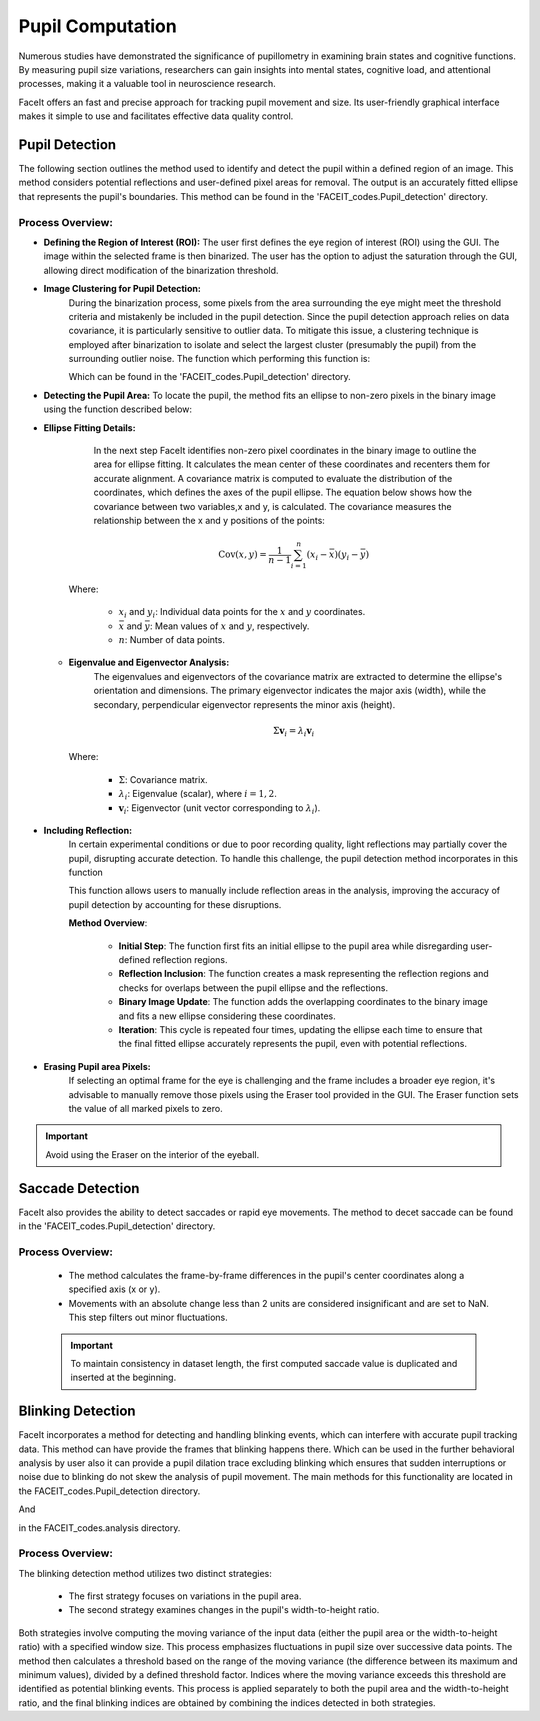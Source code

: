 
Pupil Computation
=================

Numerous studies have demonstrated the significance of pupillometry in examining brain states and cognitive functions. By measuring pupil size variations, researchers can gain insights into mental states, cognitive load, and attentional processes, making it a valuable tool in neuroscience research.

FaceIt offers an fast and precise approach for tracking pupil movement and size. Its user-friendly graphical interface makes it simple to use and facilitates effective data quality control.

Pupil Detection
^^^^^^^^^^^^^^^

The following section outlines the method used to identify and detect the pupil within a defined region of an image. This method considers potential reflections and user-defined pixel areas for removal. The output is an accurately fitted ellipse that represents the pupil's boundaries. This method can be found in the 'FACEIT_codes.Pupil_detection' directory.

.. py:method:: detect_pupil(chosen_frame_region, erased_pixels, reflect_ellipse)

Process Overview:
~~~~~~~~~~~~~~~~~

- **Defining the Region of Interest (ROI):**
  The user first defines the eye region of interest (ROI) using the GUI. The image within the selected frame is then binarized. The user has the option to adjust the saturation through the GUI, allowing direct modification of the binarization threshold.

.. image:: _static/Original_VS_binary.svg
   :alt: Image binarization
   :width: 600px
   :align: center

- **Image Clustering for Pupil Detection:**
   During the binarization process, some pixels from the area surrounding the eye might meet the threshold criteria and mistakenly be included in the pupil detection. Since the pupil detection approach relies on data covariance, it is particularly sensitive to outlier data. To mitigate this issue, a clustering technique is employed after binarization to isolate and select the largest cluster (presumably the pupil) from the surrounding outlier noise.
   The function which performing this function is:

   .. py:method:: find_cluster(binary_image)

   Which can be found in the 'FACEIT_codes.Pupil_detection' directory.

.. raw:: html

   <div style="display: flex; justify-content: center; background: none;">
       <img src="_static/Non-zero_Pixel.png" alt="Non-zero Pixel Coordinates" style="width: 300px; background: none;"/>
       <img src="_static/Image_clustered.png" alt="Image Clustered" style="width: 300px; background: none;"/>
   </div>
   <p style="margin-top: 10px;"><b>Figure2:</b> Left: Non-zero pixel coordinates utilized during the process. Right: Clustering results with the largest cluster, highlighted in pink, representing the pupil region.</p>



- **Detecting the Pupil Area:**
  To locate the pupil, the method fits an ellipse to non-zero pixels in the binary image using the function described below:

  .. py:method:: find_ellipse(binary_image)

- **Ellipse Fitting Details:**
     In the next step FaceIt identifies non-zero pixel coordinates in the binary image to outline the area for ellipse fitting. It calculates the mean center of these coordinates and recenters them for accurate alignment. A covariance matrix is computed to evaluate the distribution of the coordinates, which defines the axes of the pupil ellipse.
     The equation below shows how the covariance between two variables,x and y, is calculated. The covariance measures the relationship between the x and y positions of the points:

    .. math::

        \text{Cov}(x, y) = \frac{1}{n - 1} \sum_{i=1}^n (x_i - \bar{x})(y_i - \bar{y})

    Where:

        - :math:`x_i` and :math:`y_i`: Individual data points for the :math:`x` and :math:`y` coordinates.
        - :math:`\bar{x}` and :math:`\bar{y}`: Mean values of :math:`x` and :math:`y`, respectively.
        - :math:`n`: Number of data points.



  - **Eigenvalue and Eigenvector Analysis:**
     The eigenvalues and eigenvectors of the covariance matrix are extracted to determine the ellipse's orientation and dimensions. The primary eigenvector indicates the major axis (width), while the secondary, perpendicular eigenvector represents the minor axis (height).

    .. math::

        \Sigma \mathbf{v}_i = \lambda_i \mathbf{v}_i

    Where:

        - :math:`\Sigma`: Covariance matrix.
        - :math:`\lambda_i`: Eigenvalue (scalar), where :math:`i = 1, 2`.
        - :math:`\mathbf{v}_i`: Eigenvector (unit vector corresponding to :math:`\lambda_i`).


    .. raw:: html

       <div style="display: flex; justify-content: center; background: none;">
           <img src="_static/PCA_application.svg" alt="Non-zero Pixel Coordinates" style="width: 500px; background: none;"/>
       </div>
       <p style="margin-top: 10px;"><b>Figure3:</b> Visualization of the PCA application on pupil data. The figure displays the non-zero pixel coordinates of the pupil region (purple dots) with the principal components overlaid. The first principal component (PC1, blue arrow) represents the major axis of the ellipse, while the second principal component (PC2, orange arrow) represents the minor axis. These components are derived from the covariance matrix to determine the dimensions of the pupil ellipse.</p>

- **Including Reflection:**
   In certain experimental conditions or due to poor recording quality, light reflections may partially cover the pupil, disrupting accurate detection. To handle this challenge, the pupil detection method incorporates in this function

   .. py:method:: overlap_reflect(reflections, pupil_ellipse, binary_image)

   This function allows users to manually include reflection areas in the analysis, improving the accuracy of pupil detection by accounting for these disruptions.

   **Method Overview**:

    - **Initial Step**: The function first fits an initial ellipse to the pupil area while disregarding user-defined reflection regions.
    - **Reflection Inclusion**: The function creates a mask representing the reflection regions and checks for overlaps between the pupil ellipse and the reflections.
    - **Binary Image Update**: The function adds the overlapping coordinates to the binary image and fits a new ellipse considering these coordinates.
    - **Iteration**: This cycle is repeated four times, updating the ellipse each time to ensure that the final fitted ellipse accurately represents the pupil, even with potential reflections.

.. raw:: html

    <div style="display: flex; justify-content: center; background: none; gap: 5px; margin: 0; padding: 0; margin-bottom: 0px;">
        <div style="position: relative; display: inline-block;">
            <span style="position: absolute; top: 5px; left: 5px; font-size: 14px; font-weight: bold; color: black;">(A)</span>
            <img src="_static/Eye_Frame.svg" alt="Eye Frame" style="width: 250px; background: none; margin: 0 1px;"/>
        </div>
        <div style="position: relative; display: inline-block;">
            <span style="position: absolute; top: 5px; left: 5px; font-size: 14px; font-weight: bold; color: black;">(B)</span>
            <img src="_static/Binarized_Pupil_Area.svg" alt="Binarized Pupil Area" style="width: 250px; background: none; margin: 0 1px;"/>
        </div>
        <div style="position: relative; display: inline-block;">
            <span style="position: absolute; top: 5px; left: 5px; font-size: 14px; font-weight: bold; color: black;">(C)</span>
            <img src="_static/Pupil_detection_without_reflection.svg" alt="First Fitted Ellipse" style="width: 250px; background: none; margin: 0 1px;"/>
        </div>
    </div>

    <div style="display: flex; justify-content: center; background: none; gap: 5px; margin: 0; padding: 0;">
        <div style="position: relative; display: inline-block;">
            <span style="position: absolute; top: 5px; left: 5px; font-size: 14px; font-weight: bold; color: black;">(D)</span>
            <img src="_static/reflection.svg" alt="Reflection" style="width: 250px; background: none; margin: 0 1px;"/>
        </div>
        <div style="position: relative; display: inline-block;">
            <span style="position: absolute; top: 5px; left: 5px; font-size: 14px; font-weight: bold; color: black;">(E)</span>
            <img src="_static/Binary_reflection.svg" alt="Binary Reflection" style="width: 250px; background: none; margin: 0 1px;"/>
        </div>
        <div style="position: relative; display: inline-block;">
            <span style="position: absolute; top: 5px; left: 5px; font-size: 14px; font-weight: bold; color: black;">(F)</span>
            <img src="_static/second_fit.svg" alt="Second Fit" style="width: 250px; background: none; margin: 0 1px;"/>
        </div>
    </div>

    <div style="text-align: left; margin-top: 10px; font-size: 6px !important; line-height: 1.2; padding: 0;">
        <p style="margin: 5px 0;"><b>(A)</b> Eye Frame: The original grayscale frame of the eye used for pupil detection.</p>
        <p style="margin: 5px 0;"><b>(B)</b> Binarized Pupil Area: The binary representation of the pupil area after thresholding.</p>
        <p style="margin: 5px 0;"><b>(C)</b> First Fitted Ellipse: An initial ellipse fitted to the pupil without accounting for reflections.</p>
        <p style="margin: 5px 0;"><b>(D)</b> Reflection: The detected reflection areas overlapping with the pupil region.</p>
        <p style="margin: 5px 0;"><b>(E)</b> Reflection Added to Binary Data: Reflections incorporated into the binary data for further processing.</p>
        <p style="margin: 5px 0;"><b>(F)</b> Second Fit: A refined ellipse fitted to the pupil area after accounting for reflections.</p>
    </div>




- **Erasing Pupil area Pixels:**
   If selecting an optimal frame for the eye is challenging and the frame includes a broader eye region, it's advisable to manually remove those pixels using the Eraser tool provided in the GUI. The Eraser function sets the value of all marked pixels to zero.

.. important::
    Avoid using the Eraser on the interior of the eyeball.



Saccade Detection
^^^^^^^^^^^^^^^^^

FaceIt also provides the ability to detect saccades or rapid eye movements. The method to decet saccade can be found in the 'FACEIT_codes.Pupil_detection' directory.

.. py:method:: Saccade(pupil_center_i)


Process Overview:
~~~~~~~~~~~~~~~~~

   - The method calculates the frame-by-frame differences in the pupil's center coordinates along a specified axis (x or y).
   - Movements with an absolute change less than 2 units are considered insignificant and are set to NaN. This step filters out minor fluctuations.

   .. important::
       To maintain consistency in dataset length, the first computed saccade value is duplicated and inserted at the beginning.



Blinking Detection
^^^^^^^^^^^^^^^^^^

FaceIt incorporates a method for detecting and handling blinking events, which can interfere with accurate pupil tracking data.
This method can have provide the frames that blinking happens there. Which can be used in the further behavioral analysis by user also it can provide a pupil dilation trace excluding blinking which ensures that sudden interruptions or noise due to blinking do not skew the analysis of pupil movement.
The main methods for this functionality are located in the FACEIT_codes.Pupil_detection directory.


.. py:method:: detect_blinking_ids(pupil_data, threshold_factor, window_size)

And

.. py:method::  detect_blinking(self, pupil, width, height, x_saccade, y_saccade)

in the FACEIT_codes.analysis directory.

Process Overview:
~~~~~~~~~~~~~~~~~

The blinking detection method utilizes two distinct strategies:

   - The first strategy focuses on variations in the pupil area.
   - The second strategy examines changes in the pupil's width-to-height ratio.

Both strategies involve computing the moving variance of the input data (either the pupil area or the width-to-height ratio) with a specified window size. This process emphasizes fluctuations in pupil size over successive data points. The method then calculates a threshold based on the range of the moving variance (the difference between its maximum and minimum values), divided by a defined threshold factor. Indices where the moving variance exceeds this threshold are identified as potential blinking events. This process is applied separately to both the pupil area and the width-to-height ratio, and the final blinking indices are obtained by combining the indices detected in both strategies.